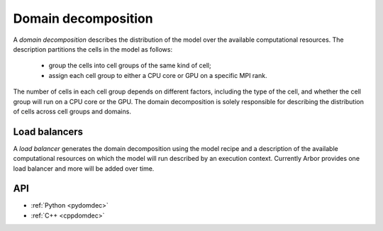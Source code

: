 .. _modeldomdec:

Domain decomposition
====================

A *domain decomposition* describes the distribution of the model over the available computational resources.
The description partitions the cells in the model as follows:

    * group the cells into cell groups of the same kind of cell;
    * assign each cell group to either a CPU core or GPU on a specific MPI rank.

The number of cells in each cell group depends on different factors, including the type of the cell, and whether the
cell group will run on a CPU core or the GPU. The domain decomposition is solely responsible for describing the distribution
of cells across cell groups and domains.


Load balancers
--------------

A *load balancer* generates the domain decomposition using the model recipe and a description of the available computational
resources on which the model will run described by an execution context.
Currently Arbor provides one load balancer and more will be added over time.

API
---

* :ref:`Python <pydomdec>`
* :ref:`C++ <cppdomdec>`

